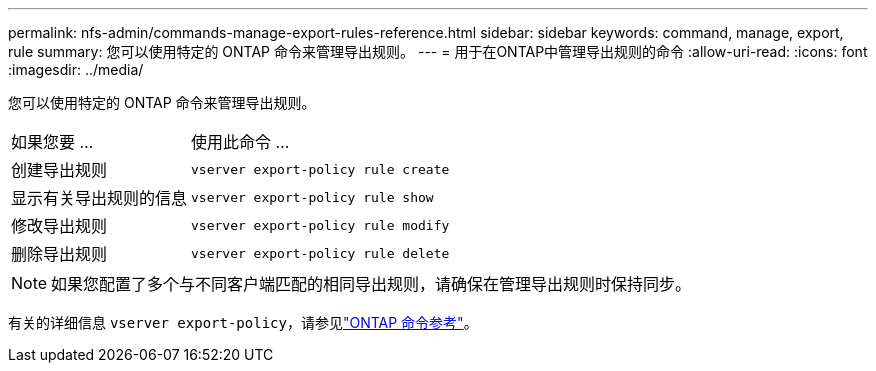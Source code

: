 ---
permalink: nfs-admin/commands-manage-export-rules-reference.html 
sidebar: sidebar 
keywords: command, manage, export, rule 
summary: 您可以使用特定的 ONTAP 命令来管理导出规则。 
---
= 用于在ONTAP中管理导出规则的命令
:allow-uri-read: 
:icons: font
:imagesdir: ../media/


[role="lead"]
您可以使用特定的 ONTAP 命令来管理导出规则。

[cols="35,65"]
|===


| 如果您要 ... | 使用此命令 ... 


 a| 
创建导出规则
 a| 
`vserver export-policy rule create`



 a| 
显示有关导出规则的信息
 a| 
`vserver export-policy rule show`



 a| 
修改导出规则
 a| 
`vserver export-policy rule modify`



 a| 
删除导出规则
 a| 
`vserver export-policy rule delete`

|===
[NOTE]
====
如果您配置了多个与不同客户端匹配的相同导出规则，请确保在管理导出规则时保持同步。

====
有关的详细信息 `vserver export-policy`，请参见link:https://docs.netapp.com/us-en/ontap-cli/search.html?q=vserver+export-policy["ONTAP 命令参考"^]。
